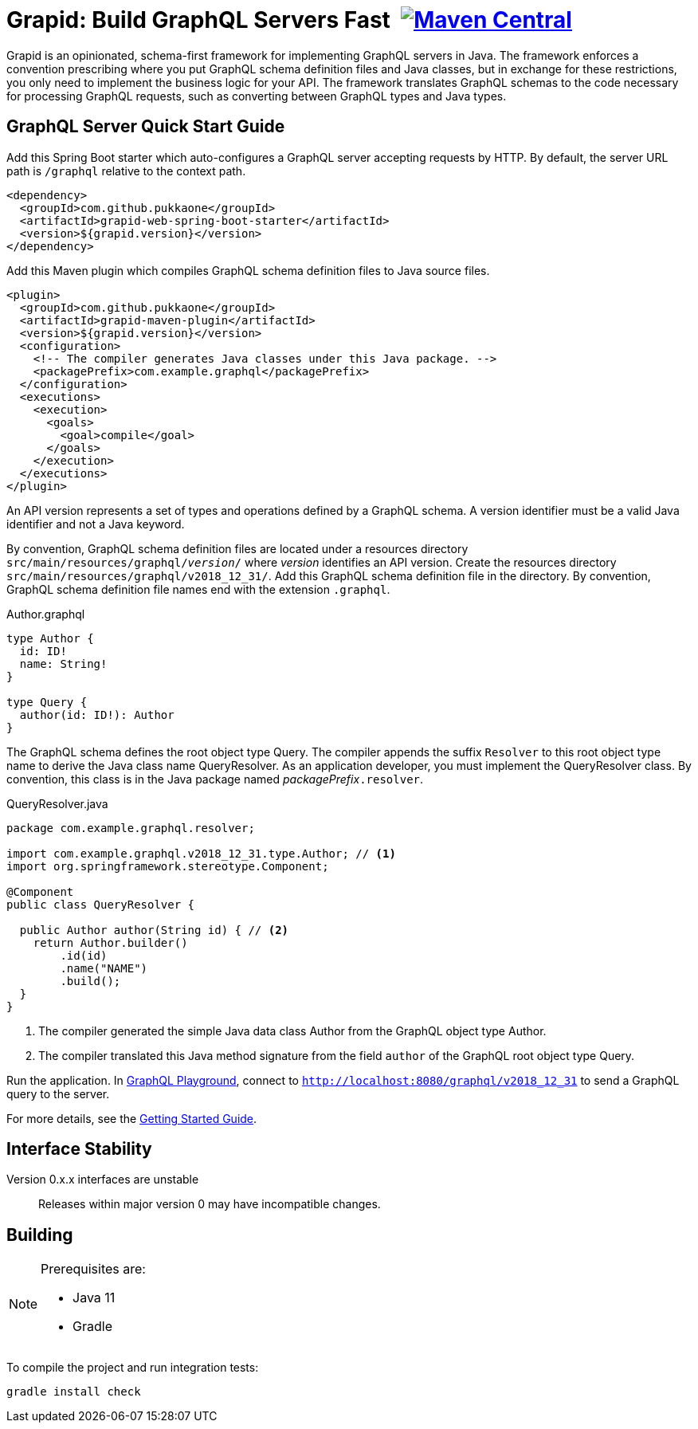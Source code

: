 = Grapid: Build GraphQL Servers Fast {nbsp}image:https://maven-badges.herokuapp.com/maven-central/com.github.pukkaone/grapid-core/badge.svg[Maven Central,link="https://maven-badges.herokuapp.com/maven-central/com.github.pukkaone/grapid-core"]

Grapid is an opinionated, schema-first framework for implementing GraphQL servers in Java.  The
framework enforces a convention prescribing where you put GraphQL schema definition files and Java
classes, but in exchange for these restrictions, you only need to implement the business logic for
your API.  The framework translates GraphQL schemas to the code necessary for processing GraphQL
requests, such as converting between GraphQL types and Java types.


== GraphQL Server Quick Start Guide

Add this Spring Boot starter which auto-configures a GraphQL server accepting requests by HTTP.
By default, the server URL path is `/graphql` relative to the context path.

[source,xml]
----
<dependency>
  <groupId>com.github.pukkaone</groupId>
  <artifactId>grapid-web-spring-boot-starter</artifactId>
  <version>${grapid.version}</version>
</dependency>
----

Add this Maven plugin which compiles GraphQL schema definition files to Java source files.

[source,xml]
----
<plugin>
  <groupId>com.github.pukkaone</groupId>
  <artifactId>grapid-maven-plugin</artifactId>
  <version>${grapid.version}</version>
  <configuration>
    <!-- The compiler generates Java classes under this Java package. -->
    <packagePrefix>com.example.graphql</packagePrefix>
  </configuration>
  <executions>
    <execution>
      <goals>
        <goal>compile</goal>
      </goals>
    </execution>
  </executions>
</plugin>
----

An API version represents a set of types and operations defined by a GraphQL schema.  A version
identifier must be a valid Java identifier and not a Java keyword.

By convention, GraphQL schema definition files are located under a resources directory
`src/main/resources/graphql/_version_/` where _version_ identifies an API version.  Create the
resources directory `src/main/resources/graphql/v2018_12_31/`.  Add this GraphQL schema definition
file in the directory.  By convention, GraphQL schema definition file names end with the extension
`.graphql`.

.Author.graphql
[source,graphql]
----
type Author {
  id: ID!
  name: String!
}

type Query {
  author(id: ID!): Author
}
----

The GraphQL schema defines the root object type Query.  The compiler appends the suffix `Resolver`
to this root object type name to derive the Java class name QueryResolver.  As an application
developer, you must implement the QueryResolver class.  By convention, this class is in the Java
package named _packagePrefix_``.resolver``.

.QueryResolver.java
[source,java]
----
package com.example.graphql.resolver;

import com.example.graphql.v2018_12_31.type.Author; // <1>
import org.springframework.stereotype.Component;

@Component
public class QueryResolver {

  public Author author(String id) { // <2>
    return Author.builder()
        .id(id)
        .name("NAME")
        .build();
  }
}
----
<1> The compiler generated the simple Java data class Author from the GraphQL object type Author.
<2> The compiler translated this Java method signature from the field `author` of the GraphQL
    root object type Query.

Run the application.  In https://github.com/prisma/graphql-playground[GraphQL Playground],
connect to `http://localhost:8080/graphql/v2018_12_31` to send a GraphQL query to the server.

For more details, see the https://pukkaone.github.io/grapid/documentation/[Getting Started Guide].


== Interface Stability

Version 0.x.x interfaces are unstable::
  Releases within major version 0 may have incompatible changes.


== Building

[NOTE]
====
Prerequisites are:

  - Java 11
  - Gradle
====

To compile the project and run integration tests:

----
gradle install check
----
